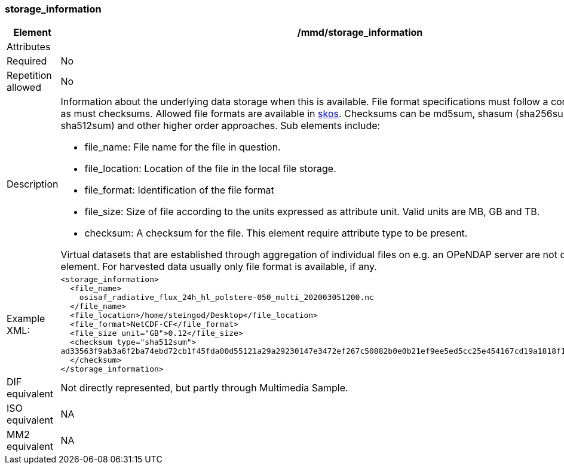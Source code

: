 [[storage_information]]
=== storage_information

[cols="2,8"]
|=======================================================================
|Element |/mmd/storage_information

|Attributes |

|Required |No

|Repetition allowed |No

|Description a|Information about the underlying data storage when this is
available. File format specifications must follow a controlled vocabulary,
as must checksums. Allowed file formats are available in https://gcmdservices.gsfc.nasa.gov/kms/concepts/concept_scheme/GranuleDataFormat/?format=rdf[skos].
Checksums can be md5sum, shasum (sha256sum, sha384sum,
sha512sum) and other higher order approaches. Sub elements include:

* file_name: File name for the file in question.
* file_location: Location of the file in the local file storage.
* file_format: Identification of the file format
* file_size: Size of file according to the units expressed as attribute
  unit. Valid units are MB, GB and TB.
* checksum: A checksum for the file. This element require attribute type
  to be present. 

Virtual datasets that are established through aggregation of individual
files on e.g. an OPeNDAP server are not described with this element. For
harvested data usually only file format is available, if any.

|Example XML: a|
----
<storage_information>
  <file_name>
    osisaf_radiative_flux_24h_hl_polstere-050_multi_202003051200.nc
  </file_name>
  <file_location>/home/steingod/Desktop</file_location>
  <file_format>NetCDF-CF</file_format>
  <file_size unit="GB">0.12</file_size>
  <checksum type="sha512sum">
ad33563f9ab3a6f2ba74ebd72cb1f45fda00d55121a29a29230147e3472ef267c50882b0e0b21ef9ee5ed5cc25e454167cd19a1818f1e13bc044b6fc3ef8f285
  </checksum>
</storage_information>
----

|DIF equivalent a|Not directly represented, but partly through Multimedia
Sample.

|ISO equivalent a|NA

|MM2 equivalent a|NA
|=======================================================================
